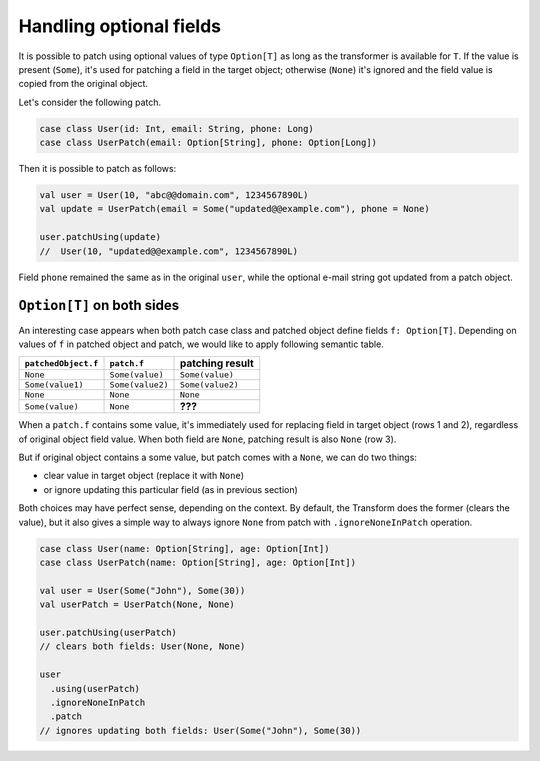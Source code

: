 Handling optional fields
========================

It is possible to patch using optional values of type ``Option[T]``
as long as the transformer is available for ``T``. If the value
is present (``Some``), it's used for patching a field in the target object;
otherwise (``None``) it's ignored and the field value is copied from
the original object.

Let's consider the following patch.

.. code-block:: scala

  case class User(id: Int, email: String, phone: Long)
  case class UserPatch(email: Option[String], phone: Option[Long])

Then it is possible to patch as follows:

.. code-block:: scala

  val user = User(10, "abc@@domain.com", 1234567890L)
  val update = UserPatch(email = Some("updated@@example.com"), phone = None)

  user.patchUsing(update)
  //  User(10, "updated@@example.com", 1234567890L)

Field ``phone`` remained the same as in the original ``user``, while
the optional e-mail string got updated from a patch object.

``Option[T]`` on both sides
---------------------------

An interesting case appears when both patch case class and patched
object define fields ``f: Option[T]``. Depending on values
of ``f`` in patched object and patch, we would like to
apply following semantic table.

+---------------------+------------------+------------------+
| ``patchedObject.f`` | ``patch.f``      | patching result  |
+=====================+==================+==================+
| ``None``            | ``Some(value)``  | ``Some(value)``  |
+---------------------+------------------+------------------+
| ``Some(value1)``    | ``Some(value2)`` | ``Some(value2)`` |
+---------------------+------------------+------------------+
| ``None``            | ``None``         | ``None``         |
+---------------------+------------------+------------------+
| ``Some(value)``     | ``None``         | **???**          |
+---------------------+------------------+------------------+

When a ``patch.f`` contains some value, it's immediately used for
replacing field in target object (rows 1 and 2), regardless of original
object field value. When both field are ``None``, patching result
is also ``None`` (row 3).

But if original object contains a some value, but patch comes
with a ``None``, we can do two things:

- clear value in target object (replace it with ``None``)
- or ignore updating this particular field (as in previous section)

Both choices may have perfect sense, depending on the context.
By default, the Transform does the former (clears the value), but it
also gives a simple way to always ignore ``None`` from patch
with ``.ignoreNoneInPatch`` operation.

.. code-block:: scala

  case class User(name: Option[String], age: Option[Int])
  case class UserPatch(name: Option[String], age: Option[Int])

  val user = User(Some("John"), Some(30))
  val userPatch = UserPatch(None, None)

  user.patchUsing(userPatch)
  // clears both fields: User(None, None)

  user
    .using(userPatch)
    .ignoreNoneInPatch
    .patch
  // ignores updating both fields: User(Some("John"), Some(30))
